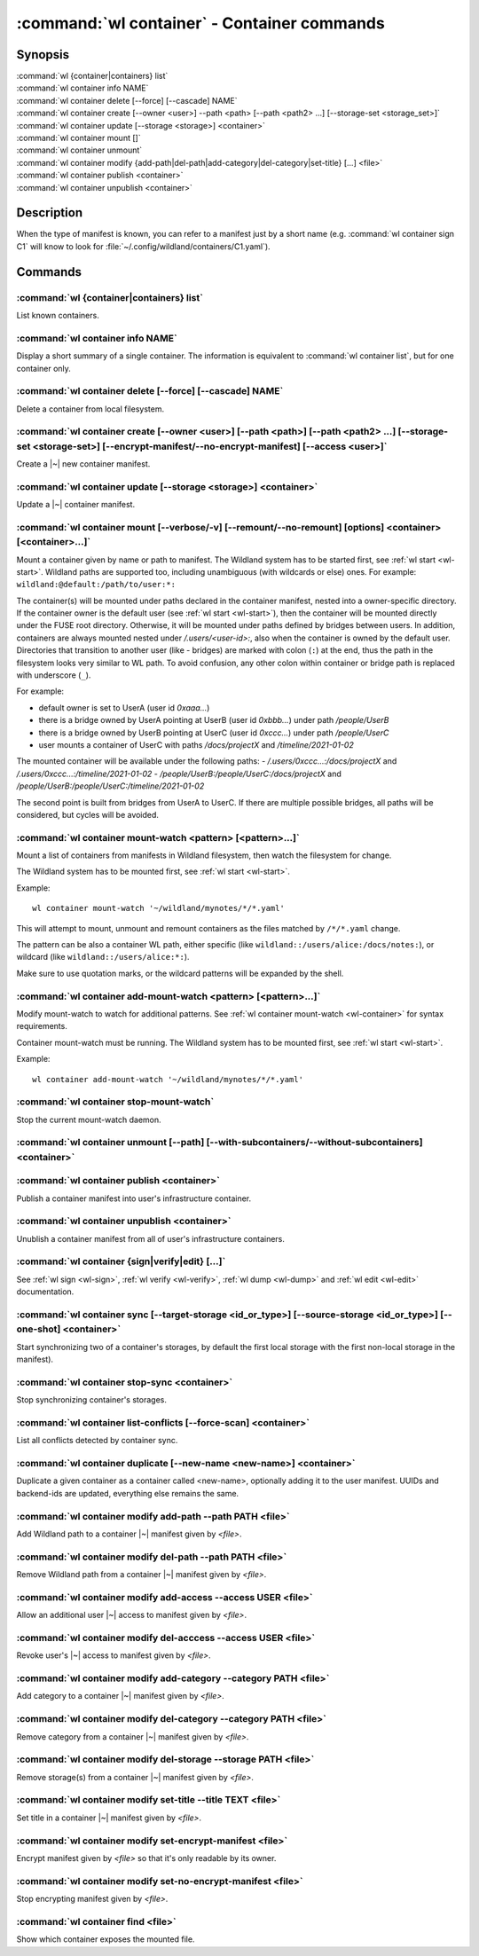 .. program:: wl-container
.. _wl-container:

********************************************
:command:`wl container` - Container commands
********************************************

Synopsis
========

| :command:`wl {container|containers} list`
| :command:`wl container info NAME`
| :command:`wl container delete [--force] [--cascade] NAME`
| :command:`wl container create [--owner <user>] --path <path> [--path <path2> ...] [--storage-set <storage_set>]`
| :command:`wl container update [--storage <storage>] <container>`
| :command:`wl container mount []`
| :command:`wl container unmount`
| :command:`wl container modify {add-path|del-path|add-category|del-category|set-title} [...] <file>`
| :command:`wl container publish <container>`
| :command:`wl container unpublish <container>`

Description
===========

.. todo::

   Write some general info about containers.

When the type of manifest is known, you can refer to a manifest just by a short
name (e.g. :command:`wl container sign C1` will know to look for
:file:`~/.config/wildland/containers/C1.yaml`).

Commands
========

.. program:: wl-container-list
.. _wl-container-list:

:command:`wl {container|containers} list`
-----------------------------------------

List known containers.

.. program:: wl-container-info
.. _wl-container-info:

:command:`wl container info NAME`
---------------------------------------------------------

Display a short summary of a single container. The information is equivalent to
:command:`wl container list`, but for one container only.

.. program:: wl-container-delete
.. _wl-container-delete:

:command:`wl container delete [--force] [--cascade] NAME`
---------------------------------------------------------

Delete a container from local filesystem.

.. option:: --force, -f

   Delete even if the container refers to local storage manifests.

.. option:: --cascade

   Delete together with all local storage manifests.

.. program:: wl-container-create
.. _wl-container-create:

:command:`wl container create [--owner <user>] [--path <path>] [--path <path2> ...] [--storage-set <storage-set>] [--encrypt-manifest/--no-encrypt-manifest] [--access <user>]`
-------------------------------------------------------------------------------------------------------------------------------------------------------------------------------

Create a |~| new container manifest.

.. option:: --path <path>

   The paths under which the container will be mounted.

.. option:: --owner <user>, --user <user>

   The owner of the container. The ``--user`` alias is deprecated.

   .. todo:: Write the config name for default user.

.. option:: --title <title>

    Title of the container. Used when generating paths based on categories.

.. option:: --category </path/to/category>

    Category to use in generating paths. Requires --title. May be provided multiple times.

.. option:: -u, --update-user

   Add the container to the user manifest.

.. option:: -n, --no-update-user

   Don't add the container to the user manifest. This is the default.

.. option:: --storage-set <storage_set>, --set

   Create storages for a container with a given storage-set.

.. option:: --local-dir <local_dir>

    Local directory to be passed to storage templates as a parameter. Requires --storage-set.

.. option:: --default-storage-set

    Use default storage set for the user, if available.

.. option:: --no-default-storage-set

    Do not use default storage set for the user, even if available.

.. option:: --encrypt-manifest

    Encrypt container manifest so that it's readable only by the owner. This is the default.

.. option:: --no-encrypt-manifest

    Do not encrypt container manifest at all.

.. option:: --access USER

    Allow an additional user access to this container manifest. This requires --encrypt-manifest
    (which is true by default).


.. program:: wl-container-update
.. _wl-container-update:

:command:`wl container update [--storage <storage>] <container>`
----------------------------------------------------------------

Update a |~| container manifest.

.. option:: --storage <storage>

   The storage to use.

   This option can be repeated.

.. program:: wl-container-mount
.. _wl-container-mount:

:command:`wl container mount [--verbose/-v] [--remount/--no-remount] [options] <container> [<container>...]`
------------------------------------------------------------------------------------------------------------

Mount a container given by name or path to manifest. The Wildland system has to
be started first, see :ref:`wl start <wl-start>`.
Wildland paths are supported too, including unambiguous (with wildcards or else) ones.
For example: ``wildland:@default:/path/to/user:*:``

The container(s) will be mounted under paths declared in the container
manifest, nested into a owner-specific directory. If the container owner is the
default user (see :ref:`wl start <wl-start>`), then the container will be
mounted directly under the FUSE root directory. Otherwise, it will be mounted
under paths defined by bridges between users. In addition, containers are
always mounted nested under `/.users/<user-id>:`, also when the container is
owned by the default user.
Directories that transition to another user (like - bridges) are marked with
colon (``:``) at the end, thus the path in the filesystem looks very similar to WL
path. To avoid confusion, any other colon within container or bridge path is
replaced with underscore (``_``).

For example:

- default owner is set to UserA (user id `0xaaa...`)
- there is a bridge owned by UserA pointing at UserB (user id `0xbbb...`) under path `/people/UserB`
- there is a bridge owned by UserB pointing at UserC (user id `0xccc...`) under path `/people/UserC`
- user mounts a container of UserC with paths `/docs/projectX` and `/timeline/2021-01-02`

The mounted container will be available under the following paths:
- `/.users/0xccc...:/docs/projectX` and `/.users/0xccc...:/timeline/2021-01-02`
- `/people/UserB:/people/UserC:/docs/projectX` and `/people/UserB:/people/UserC:/timeline/2021-01-02`

The second point is built from bridges from UserA to UserC. If there are
multiple possible bridges, all paths will be considered, but cycles will be
avoided.

.. option:: -r, --remount

   Replace the container currently mounted, if any. The container is identified
   by its first path.

.. option:: -n, --no-remount

   Don't replace existing container. If the container is already mounted, the
   command will fail. This is the default.

.. option:: -s, --save

   Add the containers to ``default-containers`` in configuration file, so
   that they will be mounted at startup.

.. option:: --import-users

   Import user manifests encountered when loading the containers to mount. This
   is applicable when contianer is given as a WL path. When enabled, further
   mounts of the same user container can reference the user directly, instead of
   through a directory (specifically - a bridge manifest in it).
   Enabled by default.

.. option:: --no-import-users

   Do not import user manifests when mounting a container through a WL path.

.. option:: -w, --with-subcontainers

    Mount the subcontainers of those containers. Subcontainers are mounted recursively (i.e. if
    any subcontainers provide own set of subcontainers, mount those too). This is the default.

.. option:: -W, --without-subcontainers

   Do not mount the subcontainers of those containers.

.. option:: -b, --only-subcontainers

   If container contains any subcontainers then mount just the subcontainers and skip mounting
   the container's storage itself.

.. option:: -l, --list-all

   During mount, list all the containers to be mounted and result of mount (changed/not changed).
   Can be very long in case of Wildland paths or numerous subcontainers.

.. option:: -i, --infrastructure

   Allow to mount infrastructure container.

   Currently if a user wants to mount the whole forest (i.e. all the containers), the supported syntax is this:

      wl c mount `:/forests/User:*:`

   But we also support mounting of the infrastructure container, i.e. one that holds the manifests for the
   forest, using the following syntax:

      wl c mount :/forests/User:

   This latter syntax is very similar to the above syntax and it is very easy for users to confuse the two.

   In order to better differentiate between these two actions, the second syntax can be made more explicit using
   the `--infrastructure` option:

      wl c mount --infrastructure :/forests/User:

.. program:: wl-container-mount-watch
.. _wl-container-mount-watch:

:command:`wl container mount-watch <pattern> [<pattern>...]`
------------------------------------------------------------

Mount a list of containers from manifests in Wildland filesystem, then watch
the filesystem for change.

The Wildland system has to be mounted first, see :ref:`wl start <wl-start>`.

Example::

    wl container mount-watch '~/wildland/mynotes/*/*.yaml'

This will attempt to mount, unmount and remount containers as the files matched
by ``/*/*.yaml`` change.

The pattern can be also a container WL path, either specific (like
``wildland::/users/alice:/docs/notes:``), or wildcard (like
``wildland::/users/alice:*:``).

Make sure to use quotation marks, or the wildcard patterns will be expanded
by the shell.


.. program:: wl-container-add-mount-watch
.. _wl-container-add-mount-watch:

:command:`wl container add-mount-watch <pattern> [<pattern>...]`
----------------------------------------------------------------

Modify mount-watch to watch for additional patterns. See
:ref:`wl container mount-watch <wl-container>` for syntax requirements.

Container mount-watch must be running. The Wildland system has to be mounted first,
see :ref:`wl start <wl-start>`.

Example::

    wl container add-mount-watch '~/wildland/mynotes/*/*.yaml'


.. program:: wl-container-stop-mount-watch
.. _wl-container-stop-mount-watch:

:command:`wl container stop-mount-watch`
----------------------------------------

Stop the current mount-watch daemon.


.. program:: wl-container-unmount
.. _wl-container-unmount:

:command:`wl container unmount [--path] [--with-subcontainers/--without-subcontainers] <container>`
---------------------------------------------------------------------------------------------------

.. option:: --path <path>

   Mount path to search for.

.. option:: -w, --with-subcontainers

    Unmount the subcontainers of those containers. Subcontainers are unmounted recursively (i.e. if
    any subcontainer provides own set of subcontainers, unmount those too). This is the default.

.. option:: -W, --without-subcontainers

   Do not unmount the subcontainers of those containers.

.. program:: wl-container-publish
.. _wl-container-publish:

:command:`wl container publish <container>`
-------------------------------------------

Publish a container manifest into user's infrastructure container.

.. program:: wl-container-unpublish
.. _wl-container-unpublish:

:command:`wl container unpublish <container>`
---------------------------------------------

Unublish a container manifest from all of user's infrastructure containers.

.. _wl-container-sign:
.. _wl-container-verify:
.. _wl-container-edit:
.. _wl-container-dump:

:command:`wl container {sign|verify|edit} [...]`
------------------------------------------------------

See :ref:`wl sign <wl-sign>`, :ref:`wl verify <wl-verify>`, :ref:`wl dump <wl-dump>`
and :ref:`wl edit <wl-edit>` documentation.

.. program:: wl-container-sync
.. _wl-container-sync:

:command:`wl container sync [--target-storage <id_or_type>] [--source-storage <id_or_type>] [--one-shot] <container>`
---------------------------------------------------------------------------------------------------------------------

Start synchronizing two of a container's storages, by default the first local storage with the
first non-local storage in the manifest).

.. option:: --source-storage <id_or_type>

   Specify which should be the source storage for syncing; can be specified as a backend-id
   or as storage type (e.g. 's3'). If not --one-shot, source and target storages are symmetric.

.. option:: --target-storage <id_or_type>

   Specify which should be the target storage for syncing; can be specified as a backend-id
   or as storage type (e.g. 's3'). The choice will be saved in config and used as default in future container
   syncs. If not --one-shot, source and target storages are symmetric.

.. option:: --one-shot

    Perform one-time sync, do not maintain sync.

.. program:: wl-container-stop-sync
.. _wl-container-stop-sync:

:command:`wl container stop-sync <container>`
---------------------------------------------

Stop synchronizing container's storages.


.. program:: wl-container-list-conflicts
.. _wl-container-list-conflicts:

:command:`wl container list-conflicts [--force-scan] <container>`
-----------------------------------------------------------------

List all conflicts detected by container sync.

.. option:: --force-scan

   Force checking all files in all storages and their hashes. Can be slow and bandwidth-intensive.

.. program:: wl-container-duplicate
.. _wl-container-duplicate:

:command:`wl container duplicate [--new-name <new-name>] <container>`
---------------------------------------------------------------------

Duplicate a given container as a container called <new-name>, optionally adding it to the
user manifest. UUIDs and backend-ids are updated, everything else remains the same.

.. option:: --new-name <new-name>

   Name for the newly created container.

.. program:: wl-container-modify
.. _wl-container-modify:

.. _wl-container-modify-add-path:

:command:`wl container modify add-path --path PATH <file>`
----------------------------------------------------------

Add Wildland path to a container |~| manifest given by *<file>*.

.. option:: --path

   Path to add. Can be repeated.

.. _wl-container-modify-del-path:

:command:`wl container modify del-path --path PATH <file>`
----------------------------------------------------------

Remove Wildland path from a container |~| manifest given by *<file>*.

.. option:: --path

   Path to remove. Can be repeated.

.. _wl-container-modify-add-access:

:command:`wl container modify add-access --access USER <file>`
--------------------------------------------------------------

Allow an additional user |~| access to manifest given by *<file>*.

.. option:: --access

   User to add access for. Can be repeated.

.. _wl-container-modify-del-access:

:command:`wl container modify del-acccess --access USER <file>`
---------------------------------------------------------------

Revoke user's |~| access to manifest given by *<file>*.

.. option:: --access

   User to revoke access from. Can be repeated.

.. _wl-container-modify-add-category:

:command:`wl container modify add-category --category PATH <file>`
------------------------------------------------------------------

Add category to a container |~| manifest given by *<file>*.

.. option:: --category

   Category to add. Can be repeated.

.. _wl-container-modify-del-category:

:command:`wl container modify del-category --category PATH <file>`
------------------------------------------------------------------

Remove category from a container |~| manifest given by *<file>*.

.. option:: --category

   Category to remove. Can be repeated.

.. _wl-container-modify-del-storage:

:command:`wl container modify del-storage --storage PATH <file>`
----------------------------------------------------------------

Remove storage(s) from a container |~| manifest given by *<file>*.

.. option:: --storage

   Storages to remove. Can be either the backend_id of a storage or position in
   storage list (starting from 0). Can be repeated.

.. _wl-container-modify-set-title:

:command:`wl container modify set-title --title TEXT <file>`
------------------------------------------------------------

Set title in a container |~| manifest given by *<file>*.

.. option:: --title

   Title to set.

.. _wl-container-modify-set-encrypt-manifest:

:command:`wl container modify set-encrypt-manifest <file>`
----------------------------------------------------------

Encrypt manifest given by *<file>* so that it's only readable by its owner.

.. _wl-container-modify-set-no-encrypt-manifest:

:command:`wl container modify set-no-encrypt-manifest <file>`
-------------------------------------------------------------

Stop encrypting manifest given by *<file>*.

.. _wl-container-find:

:command:`wl container find <file>`
-----------------------------------

Show which container exposes the mounted file.
